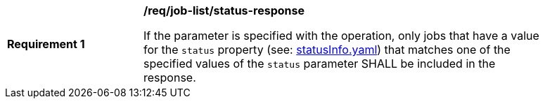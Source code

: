 [[req_job-list_status-response]]
[width="90%",cols="2,6a"]
|===
^|*Requirement {counter:req-id}* |*/req/job-list/status-response*

If the parameter is specified with the operation, only jobs that have a value for the `status` property (see: https://raw.githubusercontent.com/opengeospatial/ogcapi-processes/master/core/openapi/schemas/statusInfo.yaml[statusInfo.yaml]) that matches one of the specified values of the `status` parameter SHALL be included in the response.
|===

